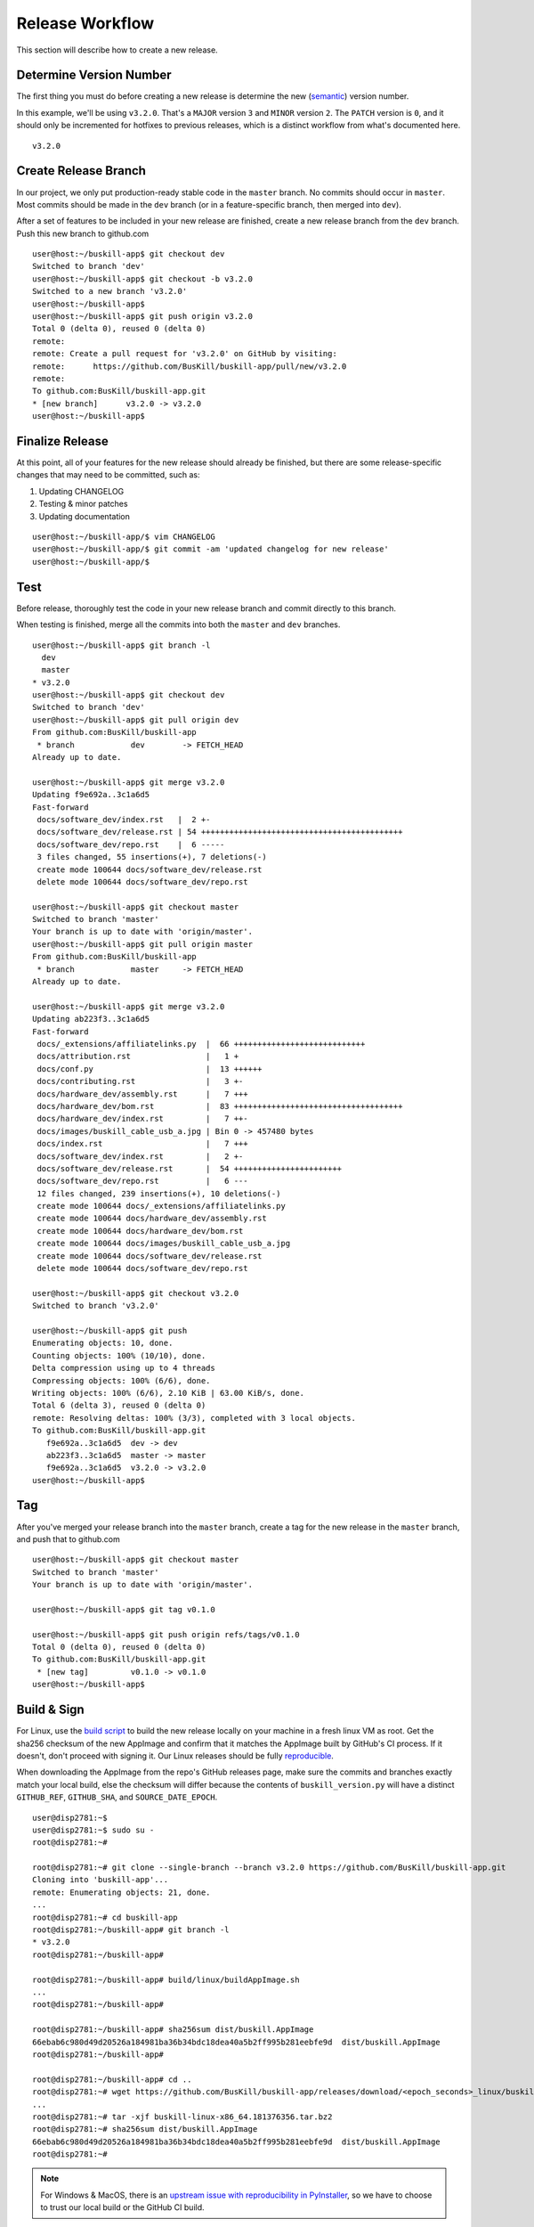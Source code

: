 .. _release:

Release Workflow
================

This section will describe how to create a new release.

Determine Version Number
------------------------

The first thing you must do before creating a new release is determine the new (`semantic <https://semver.org/>`_) version number.

In this example, we'll be using ``v3.2.0``. That's a ``MAJOR`` version ``3`` and ``MINOR`` version ``2``. The ``PATCH`` version is ``0``, and it should only be incremented for hotfixes to previous releases, which is a distinct workflow from what's documented here.

::

	v3.2.0

Create Release Branch
---------------------

In our project, we only put production-ready stable code in the ``master`` branch. No commits should occur in ``master``. Most commits should be made in the ``dev`` branch (or in a feature-specific branch, then merged into ``dev``).

After a set of features to be included in your new release are finished, create a new release branch from the ``dev`` branch. Push this new branch to github.com

::

	user@host:~/buskill-app$ git checkout dev
	Switched to branch 'dev'
	user@host:~/buskill-app$ git checkout -b v3.2.0
	Switched to a new branch 'v3.2.0'
	user@host:~/buskill-app$ 
	user@host:~/buskill-app$ git push origin v3.2.0
	Total 0 (delta 0), reused 0 (delta 0)
	remote: 
	remote: Create a pull request for 'v3.2.0' on GitHub by visiting:
	remote:      https://github.com/BusKill/buskill-app/pull/new/v3.2.0
	remote: 
	To github.com:BusKill/buskill-app.git
 	* [new branch]      v3.2.0 -> v3.2.0
	user@host:~/buskill-app$ 

Finalize Release
----------------

At this point, all of your features for the new release should already be finished, but there are some release-specific changes that may need to be committed, such as:

#. Updating CHANGELOG
#. Testing & minor patches
#. Updating documentation

::

	user@host:~/buskill-app/$ vim CHANGELOG
	user@host:~/buskill-app/$ git commit -am 'updated changelog for new release'
	user@host:~/buskill-app/$ 

Test
----

Before release, thoroughly test the code in your new release branch and commit directly to this branch.

When testing is finished, merge all the commits into both the ``master`` and ``dev`` branches.

::

	user@host:~/buskill-app$ git branch -l
	  dev
	  master
	* v3.2.0
	user@host:~/buskill-app$ git checkout dev
	Switched to branch 'dev'
	user@host:~/buskill-app$ git pull origin dev
	From github.com:BusKill/buskill-app
	 * branch            dev        -> FETCH_HEAD
	Already up to date.

	user@host:~/buskill-app$ git merge v3.2.0
	Updating f9e692a..3c1a6d5
	Fast-forward
	 docs/software_dev/index.rst   |  2 +-
	 docs/software_dev/release.rst | 54 +++++++++++++++++++++++++++++++++++++++++++
	 docs/software_dev/repo.rst    |  6 -----
	 3 files changed, 55 insertions(+), 7 deletions(-)
	 create mode 100644 docs/software_dev/release.rst
	 delete mode 100644 docs/software_dev/repo.rst

	user@host:~/buskill-app$ git checkout master
	Switched to branch 'master'
	Your branch is up to date with 'origin/master'.
	user@host:~/buskill-app$ git pull origin master
	From github.com:BusKill/buskill-app
	 * branch            master     -> FETCH_HEAD
	Already up to date.

	user@host:~/buskill-app$ git merge v3.2.0
	Updating ab223f3..3c1a6d5
	Fast-forward
	 docs/_extensions/affiliatelinks.py  |  66 ++++++++++++++++++++++++++++
	 docs/attribution.rst                |   1 +
	 docs/conf.py                        |  13 ++++++
	 docs/contributing.rst               |   3 +-
	 docs/hardware_dev/assembly.rst      |   7 +++
	 docs/hardware_dev/bom.rst           |  83 ++++++++++++++++++++++++++++++++++++
	 docs/hardware_dev/index.rst         |   7 ++-
	 docs/images/buskill_cable_usb_a.jpg | Bin 0 -> 457480 bytes
	 docs/index.rst                      |   7 +++
	 docs/software_dev/index.rst         |   2 +-
	 docs/software_dev/release.rst       |  54 +++++++++++++++++++++++
	 docs/software_dev/repo.rst          |   6 ---
	 12 files changed, 239 insertions(+), 10 deletions(-)
	 create mode 100644 docs/_extensions/affiliatelinks.py
	 create mode 100644 docs/hardware_dev/assembly.rst
	 create mode 100644 docs/hardware_dev/bom.rst
	 create mode 100644 docs/images/buskill_cable_usb_a.jpg
	 create mode 100644 docs/software_dev/release.rst
	 delete mode 100644 docs/software_dev/repo.rst

	user@host:~/buskill-app$ git checkout v3.2.0
	Switched to branch 'v3.2.0'

	user@host:~/buskill-app$ git push
	Enumerating objects: 10, done.
	Counting objects: 100% (10/10), done.
	Delta compression using up to 4 threads
	Compressing objects: 100% (6/6), done.
	Writing objects: 100% (6/6), 2.10 KiB | 63.00 KiB/s, done.
	Total 6 (delta 3), reused 0 (delta 0)
	remote: Resolving deltas: 100% (3/3), completed with 3 local objects.
	To github.com:BusKill/buskill-app.git
	   f9e692a..3c1a6d5  dev -> dev
	   ab223f3..3c1a6d5  master -> master
	   f9e692a..3c1a6d5  v3.2.0 -> v3.2.0
	user@host:~/buskill-app$ 

Tag
---

After you've merged your release branch into the ``master`` branch, create a tag for the new release in the ``master`` branch, and push that to github.com

::

	user@host:~/buskill-app$ git checkout master
	Switched to branch 'master'
	Your branch is up to date with 'origin/master'.

	user@host:~/buskill-app$ git tag v0.1.0

	user@host:~/buskill-app$ git push origin refs/tags/v0.1.0
	Total 0 (delta 0), reused 0 (delta 0)
	To github.com:BusKill/buskill-app.git
	 * [new tag]         v0.1.0 -> v0.1.0
	user@host:~/buskill-app$ 

Build & Sign
------------

For Linux, use the `build script <https://github.com/BusKill/buskill-app/blob/master/build/linux/buildAppImage.sh>`_ to build the new release locally on your machine in a fresh linux VM as root. Get the sha256 checksum of the new AppImage and confirm that it matches the AppImage built by GitHub's CI process. If it doesn't, don't proceed with signing it. Our Linux releases should be fully reproducible_.

When downloading the AppImage from the repo's GitHub releases page, make sure the commits and branches exactly match your local build, else the checksum will differ because the contents of ``buskill_version.py`` will have a distinct ``GITHUB_REF``, ``GITHUB_SHA``, and ``SOURCE_DATE_EPOCH``.

::

	user@disp2781:~$ 
	user@disp2781:~$ sudo su -
	root@disp2781:~#	
 	
	root@disp2781:~# git clone --single-branch --branch v3.2.0 https://github.com/BusKill/buskill-app.git
	Cloning into 'buskill-app'...
	remote: Enumerating objects: 21, done.
	...
	root@disp2781:~# cd buskill-app
	root@disp2781:~/buskill-app# git branch -l
	* v3.2.0
	root@disp2781:~/buskill-app# 
	
	root@disp2781:~/buskill-app# build/linux/buildAppImage.sh 
	...
	root@disp2781:~/buskill-app# 
	
	root@disp2781:~/buskill-app# sha256sum dist/buskill.AppImage
	66ebab6c980d49d20526a184981ba36b34bdc18dea40a5b2ff995b281eebfe9d  dist/buskill.AppImage
	root@disp2781:~/buskill-app# 
	
	root@disp2781:~/buskill-app# cd ..
	root@disp2781:~# wget https://github.com/BusKill/buskill-app/releases/download/<epoch_seconds>_linux/buskill-linux-x86_64.<epoch_seconds>.tar.bz2
	...
	root@disp2781:~# tar -xjf buskill-linux-x86_64.181376356.tar.bz2 
	root@disp2781:~# sha256sum dist/buskill.AppImage 
	66ebab6c980d49d20526a184981ba36b34bdc18dea40a5b2ff995b281eebfe9d  dist/buskill.AppImage
	root@disp2781:~# 

.. note::

	For Windows & MacOS, there is an `upstream issue with reproducibility in PyInstaller <https://github.com/BusKill/buskill-app/issues/3>`_, so we have to choose to trust our local build or the GitHub CI build.

After verifying the reproducibility of the Linux build, download the Windows and MacOS builds from the corresponding GitHub release and verify their pre-release signatures.

::

	root@disp2781:~# wget https://github.com/BusKill/buskill-app/releases/download/<epoch_seconds>_windows/buskill-windows-x86_64.<epoch_seconds>.zip
	...
	root@disp2781:~# curl --location --remote-name https://github.com/BusKill/buskill-app/releases/download/<epoch_seconds>_windows/SHA256SUMS
	...
	root@disp2781:~# curl --location --remote-name https://github.com/BusKill/buskill-app/releases/download/<epoch_seconds>_windows/SHA256SUMS.asc
	...
	root@disp2781:~# gpg --verify SHA256SUMS.asc
	gpg: Signature made Fri 31 Jul 2020 03:43:43 PM +0545
	gpg:                using RSA key 0B90809464D7B7A50E1871DE7DE9F38ADB5B1E8A
	gpg: Good signature from "BusKill Pre-Releases Signing Key 2020.07 <pre-releases@buskill.in>" [unknown]
	gpg: WARNING: This key is not certified with a trusted signature!
	gpg:          There is no indication that the signature belongs to the owner.
	Primary key fingerprint: 713D 4A49 60EE 849B AE3B  41BA BE75 DB07 E34A FBC1
	     Subkey fingerprint: 0B90 8094 64D7 B7A5 0E18  71DE 7DE9 F38A DB5B 1E8A
	gpg: WARNING: not a detached signature; file 'SHA256SUMS' was NOT verified!
	root@disp2781:~# sha256sum -c SHA256SUMS
	buskill-windows-x86_64.189828725.zip: OK
	root@disp2781:~# 

	root@disp2781:~# wget https://github.com/BusKill/buskill-app/releases/download/<epoch_seconds>/buskill-mac-x86_64.<epoch_seconds>.tar.bz2
	...
	root@disp2781:~# curl --location --remote-name https://github.com/BusKill/buskill-app/releases/download/<epoch_seconds>/SHA256SUMS
	...
	root@disp2781:~# curl --location --remote-name https://github.com/BusKill/buskill-app/releases/download/<epoch_seconds>/SHA256SUMS.asc
	...
	root@disp2781:~# gpg --verify SHA256SUMS.asc 
	gpg: Signature made Fri 31 Jul 2020 03:43:43 PM +0545
	gpg:                using RSA key 0B90809464D7B7A50E1871DE7DE9F38ADB5B1E8A
	gpg: Good signature from "BusKill Pre-Releases Signing Key 2020.07 <pre-releases@buskill.in>" [unknown]
	gpg: WARNING: This key is not certified with a trusted signature!
	gpg:          There is no indication that the signature belongs to the owner.
	Primary key fingerprint: 713D 4A49 60EE 849B AE3B  41BA BE75 DB07 E34A FBC1
	     Subkey fingerprint: 0B90 8094 64D7 B7A5 0E18  71DE 7DE9 F38A DB5B 1E8A
	gpg: WARNING: not a detached signature; file 'SHA256SUMS' was NOT verified!
	root@disp2781:~# sha256sum -c SHA256SUMS
	buskill-mac-x86_64.189828725.tar.bz2: OK
	root@disp2781:~# 


Once you've verified the integrity of all three compressed archives, move them to your dragon-protected basement-safe laptop, rename them, generate a new checksum file with all three platforms' releases, and sign it with the gpg release key.

::

	user@vault:~$ ls
	buskill-linux-x86_64.189828725.tar.bz2  buskill-windows-x86_64.189828725.zip
	buskill-mac-x86_64.189828725.tar.bz2
	user@vault:~$ mv buskill-linux-x86_64.189828725.tar.bz2 buskill-linux-x86_64.v0.1.0.tar.bz2 
	user@vault:~$ mv buskill-windows-x86_64.189828725.zip buskill-windows-x86_64.v0.1.0.zip 
	user@vault:~$ mv buskill-mac-x86_64.189828725.tar.bz2 buskill-mac-x86_64.v0.1.0.tar.bz2 
	user@vault:~$ ls
	buskill-linux-x86_64.v0.1.0.tar.bz2  buskill-windows-x86_64.v0.1.0.zip
	buskill-mac-x86_64.v0.1.0.tar.bz2
	user@vault:~$ 
	user@vault:~$ sha256sum * > SHA256SUMS
	user@vault:~$ gpg --default-key 'E0AF FF57 DC00 FBE0 5635  8761 4AE2 1E19 36CE 786A' --armor --clearsign SHA256SUMS
	gpg: using "E0AF FF57 DC00 FBE0 5635  8761 4AE2 1E19 36CE 786A" as default secret key for signing
	user@vault:~$ ls
	buskill-linux-x86_64.v0.1.0.tar.bz2  SHA256SUMS
	buskill-mac-x86_64.v0.1.0.tar.bz2    SHA256SUMS.asc
	buskill-windows-x86_64.v0.1.0.zip
	user@vault:~$ 

Upload
------

Copy all of the above files off your airgapped machine.

Finally, upload the files to the tag's release using the github.com WUI

 * `https://github.com/BusKill/buskill-app/releases/tag/v3.2.0 <https://github.com/BusKill/buskill-app/releases/tag/v0.1.0>`_

.. _reproducible: https://github.com/BusKill/buskill-app/issues/3
